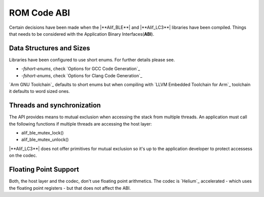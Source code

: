 .. _zas-connection-ble-rom_abi:

ROM Code ABI
############
Certain decisions have been made when the |**Alif_BLE**| and |**Alif_LC3**| libraries have been compiled.
Things that needs to be considered with the Application Binary Interfaces(**ABI**).

Data Structures and Sizes
*************************
Libraries have been configured to use short enums. For further details please see.

* *-fshort-enums*, check `Options for GCC Code Generation`_
* *-fshort-enums*, check `Options for Clang Code Generation`_

`Arm GNU Toolchain`_ defaults to short enums but when compiling with `LLVM Embedded Toolchain for Arm`_ toolchain it defaults to word sized ones.

Threads and synchronization
***************************
The API provides means to mutual exclusion when accessing the stack from multiple threads.
An application must call the following functions if multiple threads are accessing the host layer:

* alif_ble_mutex_lock()
* alif_ble_mutex_unlock()

|**Alif_LC3**| does not offer primitives for mutual exclusion so it's up to the application developer to protect accessess on the codec.

Floating Point Support
**********************
Both, the host layer and the codec, don't use floating point arithmetics. The codec is `Helium`_ accelerated - which uses the floating point registers - but that does not affect the ABI.
